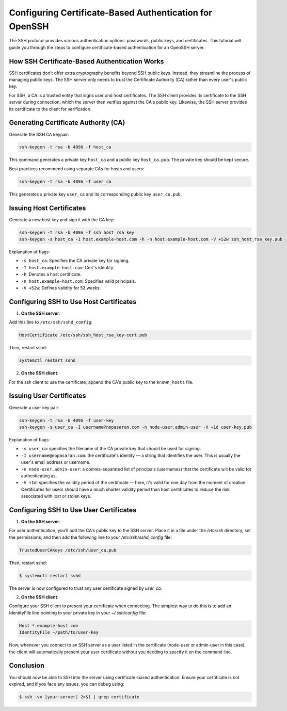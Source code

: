 Configuring Certificate-Based Authentication for OpenSSH
========================================================

The SSH protocol provides various authentication options: passwords, public keys, and certificates. This tutorial will guide you through the steps to configure certificate-based authentication for an OpenSSH server.

How SSH Certificate-Based Authentication Works
----------------------------------------------

SSH certificates don't offer extra cryptography benefits beyond SSH public keys. Instead, they streamline the process of managing public keys. The SSH server only needs to trust the Certificate Authority (CA) rather than every user's public key. 

For SSH, a CA is a trusted entity that signs user and host certificates. The SSH client provides its certificate to the SSH server during connection, which the server then verifies against the CA's public key. Likewise, the SSH server provides its certificate to the client for verification.

Generating Certificate Authority (CA)
-------------------------------------

Generate the SSH CA keypair:

.. code-block:: bash

   ssh-keygen -t rsa -b 4096 -f host_ca

This command generates a private key ``host_ca`` and a public key ``host_ca.pub``. The private key should be kept secure.

Best practices recommend using separate CAs for hosts and users:

.. code-block:: bash

   ssh-keygen -t rsa -b 4096 -f user_ca

This generates a private key ``user_ca`` and its corresponding public key ``user_ca.pub``.

Issuing Host Certificates
-------------------------

Generate a new host key and sign it with the CA key:

.. code-block:: bash

   ssh-keygen -t rsa -b 4096 -f ssh_host_rsa_key
   ssh-keygen -s host_ca -I host.example-host.com -h -n host.example-host.com -V +52w ssh_host_rsa_key.pub

Explanation of flags:

- ``-s host_ca``: Specifies the CA private key for signing.
- ``-I host.example-host.com``: Cert's identity.
- ``-h``: Denotes a host certificate.
- ``-n host.example-host.com``: Specifies valid principals.
- ``-V +52w``: Defines validity for 52 weeks.

Configuring SSH to Use Host Certificates
----------------------------------------

1. **On the SSH server**:

Add this line to ``/etc/ssh/sshd_config``:

.. code-block:: bash

   HostCertificate /etc/ssh/ssh_host_rsa_key-cert.pub

Then, restart sshd:

.. code-block:: bash

   systemctl restart sshd

2. **On the SSH client**:

For the ssh client to use the certificate, append the CA's public key to the ``known_hosts`` file.

Issuing User Certificates
-------------------------

Generate a user key pair:

.. code-block:: bash

   ssh-keygen -t rsa -b 4096 -f user-key
   ssh-keygen -s user_ca -I username@nopasaran.com -n node-user,admin-user -V +1d user-key.pub

Explanation of flags:

- ``-s user_ca``: specifies the filename of the CA private key that should be used for signing.
- ``-I username@nopasaran.com``: the certificate's identity — a string that identifies the user. This is usually the user's email address or username.
- ``-n node-user,admin-user``: a comma-separated list of principals (usernames) that the certificate will be valid for authenticating as. 
- ``-V +1d``: specifies the validity period of the certificate — here, it's valid for one day from the moment of creation. Certificates for users should have a much shorter validity period than host certificates to reduce the risk associated with lost or stolen keys.

Configuring SSH to Use User Certificates
----------------------------------------

1. **On the SSH server**:

For user authentication, you'll add the CA's public key to the SSH server. Place it in a file under the `/etc/ssh` directory, set the permissions, and then add the following line to your `/etc/ssh/sshd_config` file:

.. code-block:: bash

    TrustedUserCAKeys /etc/ssh/user_ca.pub

Then, restart sshd:

.. code-block:: bash

    $ systemctl restart sshd

The server is now configured to trust any user certificate signed by `user_ca`.

2. **On the SSH client**:

Configure your SSH client to present your certificate when connecting. The simplest way to do this is to add an IdentityFile line pointing to your private key in your `~/.ssh/config` file:

.. code-block:: bash

    Host *.example-host.com
    IdentityFile ~/path/to/user-key

Now, whenever you connect to an SSH server as a user listed in the certificate (node-user or admin-user in this case), the client will automatically present your user certificate without you needing to specify it on the command line.

Conclusion
----------

You should now be able to SSH into the server using certificate-based authentication. Ensure your certificate is not expired, and if you face any issues, you can debug using:

.. code-block:: bash

    $ ssh -vv [your-server] 2>&1 | grep certificate
